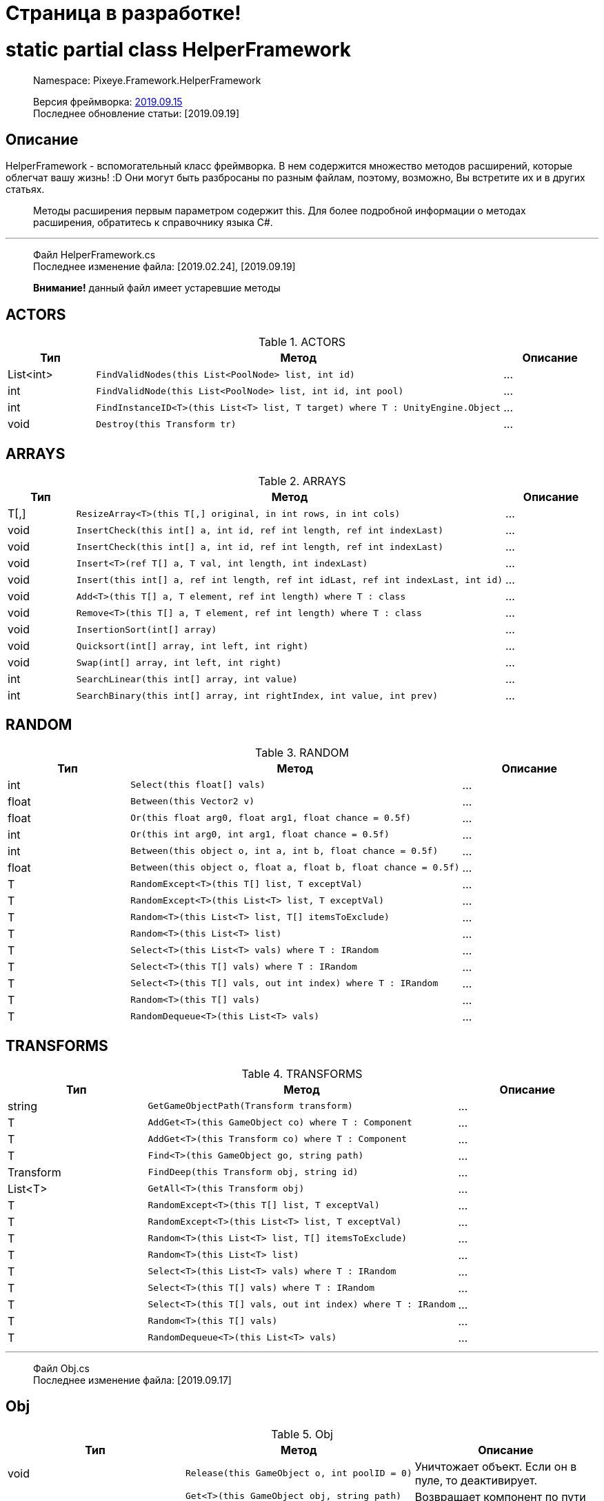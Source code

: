 = Страница в разработке!

= static partial class HelperFramework

> Namespace: Pixeye.Framework.HelperFramework

> Версия фреймворка: https://github.com/dimmpixeye/actors/tree/2019.9.15[2019.09.15] +
> Последнее обновление статьи: [2019.09.19]

## Описание
HelperFramework - вспомогательный класс фреймворка. В нем содержится множество методов расширений, которые облегчат вашу жизнь! :D Они могут быть разбросаны по разным файлам, поэтому, возможно, Вы встретите их и в других статьях.

> Методы расширения первым параметром содержит this. Для более подробной информации о методах расширения, обратитесь к справочнику языка C#.

---

> Файл HelperFramework.cs +
> Последнее изменение файла: [2019.02.24], [2019.09.19] 

> **Внимание!** данный файл имеет устаревшие методы

## ACTORS

.ACTORS
|===
|Тип |Метод |Описание

|List<int> 
a| [source,csharp] 
FindValidNodes(this List<PoolNode> list, int id)
|...

|int 
a| [source,csharp] 
FindValidNode(this List<PoolNode> list, int id, int pool)
|...

|int 
a| [source,csharp] 
FindInstanceID<T>(this List<T> list, T target) where T : UnityEngine.Object
|...

|void 
a| [source,csharp] 
Destroy(this Transform tr)
|...
|===

## ARRAYS

.ARRAYS
|===
|Тип |Метод |Описание

|T[,] 
a| [source,csharp] 
ResizeArray<T>(this T[,] original, in int rows, in int cols)
|...

|void 
a| [source,csharp] 
InsertCheck(this int[] a, int id, ref int length, ref int indexLast)
|...

|void 
a| [source,csharp] 
InsertCheck(this int[] a, int id, ref int length, ref int indexLast)
|...

|void 
a| [source,csharp] 
Insert<T>(ref T[] a, T val, int length, int indexLast)
|...

|void 
a| [source,csharp] 
Insert(this int[] a, ref int length, ref int idLast, ref int indexLast, int id)
|...

|void 
a| [source,csharp] 
Add<T>(this T[] a, T element, ref int length) where T : class
|...

|void 
a| [source,csharp] 
Remove<T>(this T[] a, T element, ref int length) where T : class
|...

|void 
a| [source,csharp] 
InsertionSort(int[] array)
|...

|void 
a| [source,csharp] 
Quicksort(int[] array, int left, int right)
|...

|void 
a| [source,csharp] 
Swap(int[] array, int left, int right)
|...

|int
a| [source,csharp] 
SearchLinear(this int[] array, int value)
|...

|int
a| [source,csharp] 
SearchBinary(this int[] array, int rightIndex, int value, int prev)
|...
|===


## RANDOM

.RANDOM
|===
|Тип |Метод |Описание

|int 
a| [source,csharp] 
Select(this float[] vals)
|...

|float 
a| [source,csharp] 
Between(this Vector2 v)
|...

|float 
a| [source,csharp] 
Or(this float arg0, float arg1, float chance = 0.5f)
|...

|int 
a| [source,csharp] 
Or(this int arg0, int arg1, float chance = 0.5f)
|...

|int 
a| [source,csharp] 
Between(this object o, int a, int b, float chance = 0.5f)
|...

|float 
a| [source,csharp] 
Between(this object o, float a, float b, float chance = 0.5f)
|...

|T 
a| [source,csharp] 
RandomExcept<T>(this T[] list, T exceptVal)
|...

|T 
a| [source,csharp] 
RandomExcept<T>(this List<T> list, T exceptVal)
|...

|T 
a| [source,csharp] 
Random<T>(this List<T> list, T[] itemsToExclude)
|...

| T 
a| [source,csharp] 
Random<T>(this List<T> list)
|...

|T 
a| [source,csharp] 
Select<T>(this List<T> vals) where T : IRandom
|...

|T 
a| [source,csharp] 
Select<T>(this T[] vals) where T : IRandom
|...

|T 
a| [source,csharp] 
Select<T>(this T[] vals, out int index) where T : IRandom
|...

|T 
a| [source,csharp] 
Random<T>(this T[] vals)
|...

|T 
a| [source,csharp] 
RandomDequeue<T>(this List<T> vals)
|...
|===

## TRANSFORMS

.TRANSFORMS
|===
|Тип |Метод |Описание

|string 
a| [source,csharp] 
GetGameObjectPath(Transform transform)
|...

|T 
a| [source,csharp] 
AddGet<T>(this GameObject co) where T : Component
|...

|T 
a| [source,csharp] 
AddGet<T>(this Transform co) where T : Component
|...

|T 
a| [source,csharp] 
Find<T>(this GameObject go, string path)
|...

|Transform 
a| [source,csharp] 
FindDeep(this Transform obj, string id)
|...

|List<T> 
a| [source,csharp] 
GetAll<T>(this Transform obj)
|...

|T 
a| [source,csharp] 
RandomExcept<T>(this T[] list, T exceptVal)
|...

|T 
a| [source,csharp] 
RandomExcept<T>(this List<T> list, T exceptVal)
|...

|T 
a| [source,csharp] 
Random<T>(this List<T> list, T[] itemsToExclude)
|...

| T 
a| [source,csharp] 
Random<T>(this List<T> list)
|...

|T 
a| [source,csharp] 
Select<T>(this List<T> vals) where T : IRandom
|...

|T 
a| [source,csharp] 
Select<T>(this T[] vals) where T : IRandom
|...

|T 
a| [source,csharp] 
Select<T>(this T[] vals, out int index) where T : IRandom
|...

|T 
a| [source,csharp] 
Random<T>(this T[] vals)
|...

|T 
a| [source,csharp] 
RandomDequeue<T>(this List<T> vals)
|...
|===

---

> Файл Obj.cs +
> Последнее изменение файла: [2019.09.17]

## Obj

.Obj
|===
|Тип |Метод |Описание

|void 
a| [source,csharp] 
Release(this GameObject o, int poolID = 0)
|Уничтожает объект. Если он в пуле, то деактивирует.

.3+|T 
a| [source,csharp] 
Get<T>(this GameObject obj, string path)
.3+|Возвращает компонент по пути path. +
Альтернатива GetComponent

a| [source,csharp] 
Get<T>(this Transform tr, string path)

a| [source,csharp] 
Get<T>(this Behaviour obj, string path)
|===

---

> Файл Math.cs +
> Последнее изменение файла: [2019.09.19] 

## Math

.Math
|===
|Тип |Метод |Описание

.2+|bool
a| [source,csharp] 
Every(this float step, float time)
.2+|Возвращает true, если `time` кратно `step`

a| [source,csharp] 
Every(this int step, float time)

.2+|bool
a| [source,csharp]
PlusCheck(ref this float arg0_pl, float val_pl, float clamp_pl = 1f)
.2+|`clamp_pl` - верхний порог результата. +
В `arg0_pl` записывается результат сложения с `val_pl`. +
Возвращает true, если результат суммы >= `clamp_pl`.

a| [source,csharp] 
PlusCheck(ref this int arg0_pl, int val_pl, int clamp_pl = 1)

.2+|bool
a| [source,csharp] 
MinusCheck(ref this float arg0_mn, float val_mn, float clamp_mn = 0f)
.2+|`clamp_mn` - нижний порог результата. +
В `arg0_mn` записывается результат вычитания `val_pl`. +
Возвращает true, если результат вычитания <= `clamp_mn`.

a| [source,csharp] 
MinusCheck(ref this int arg0_mn, int val_mn, int clamp_mn = 0)

.2+|void 
a| [source,csharp] 
Plus(ref this float arg0_pl, float val_pl, float clamp_pl = 1f)
.2+|`clamp_pl` - верхний порог результата. +
В `arg0_pl` записывается результат сложения с `val_pl`.

a| [source,csharp] 
Plus(ref this int arg0_pl, int val_pl, int clamp_pl = 1)

.2+|void 
a| [source,csharp] 
Minus(ref this float arg0_mn, float val_mn, float clamp_mn = 0f)
.2+|`clamp_mn` - нижний порог результата. +
В `arg0_mn` записывается результат вычитания `val_pl`.

a| [source,csharp] 
Minus(ref this int arg0_mn, int val_mn, int clamp_mn = 0)
|===

## Bits

.Bits
|===
|Тип |Метод |Описание

|void
a| [source,csharp] 
BitOn(this ref int bitToTurnOn, int value)
|В `bitToTurnOn` записывает результат побитового сложения с `value` 

|void
a| [source,csharp] 
BitOff(this ref int bitToTurnOff, int value)
|В `bitToTurnOn` записывает результат побитового вычитания `value`

|void
a| [source,csharp] 
BitFlip(this ref int bitToFlip, int value)
|Инвертирует `bitToFlip`

|bool 
a| [source,csharp] 
BitCheck(this ref int bits, int value)
|Побитовое сравнение `bits` с `value`
|===